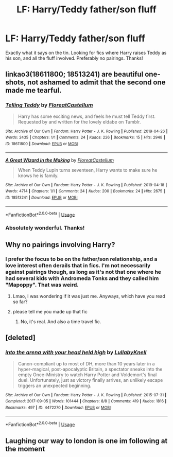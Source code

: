 #+TITLE: LF: Harry/Teddy father/son fluff

* LF: Harry/Teddy father/son fluff
:PROPERTIES:
:Author: ShredofInsanity
:Score: 17
:DateUnix: 1573513484.0
:DateShort: 2019-Nov-12
:FlairText: Request
:END:
Exactly what it says on the tin. Looking for fics where Harry raises Teddy as his son, and all the fluff involved. Preferably no pairings. Thanks!


** linkao3(18611800; 18513241) are beautiful one-shots, not ashamed to admit that the second one made me tearful.
:PROPERTIES:
:Author: KeyserWood
:Score: 10
:DateUnix: 1573526779.0
:DateShort: 2019-Nov-12
:END:

*** [[https://archiveofourown.org/works/18611800][*/Telling Teddy/*]] by [[https://www.archiveofourown.org/users/FloreatCastellum/pseuds/FloreatCastellum][/FloreatCastellum/]]

#+begin_quote
  Harry has some exciting news, and feels he must tell Teddy first. Requested by and written for the lovely eldabe on Tumblr.
#+end_quote

^{/Site/:} ^{Archive} ^{of} ^{Our} ^{Own} ^{*|*} ^{/Fandom/:} ^{Harry} ^{Potter} ^{-} ^{J.} ^{K.} ^{Rowling} ^{*|*} ^{/Published/:} ^{2019-04-26} ^{*|*} ^{/Words/:} ^{2435} ^{*|*} ^{/Chapters/:} ^{1/1} ^{*|*} ^{/Comments/:} ^{24} ^{*|*} ^{/Kudos/:} ^{226} ^{*|*} ^{/Bookmarks/:} ^{15} ^{*|*} ^{/Hits/:} ^{2948} ^{*|*} ^{/ID/:} ^{18611800} ^{*|*} ^{/Download/:} ^{[[https://archiveofourown.org/downloads/18611800/Telling%20Teddy.epub?updated_at=1556318135][EPUB]]} ^{or} ^{[[https://archiveofourown.org/downloads/18611800/Telling%20Teddy.mobi?updated_at=1556318135][MOBI]]}

--------------

[[https://archiveofourown.org/works/18513241][*/A Great Wizard in the Making/*]] by [[https://www.archiveofourown.org/users/FloreatCastellum/pseuds/FloreatCastellum][/FloreatCastellum/]]

#+begin_quote
  When Teddy Lupin turns seventeen, Harry wants to make sure he knows he is family.
#+end_quote

^{/Site/:} ^{Archive} ^{of} ^{Our} ^{Own} ^{*|*} ^{/Fandom/:} ^{Harry} ^{Potter} ^{-} ^{J.} ^{K.} ^{Rowling} ^{*|*} ^{/Published/:} ^{2019-04-18} ^{*|*} ^{/Words/:} ^{4714} ^{*|*} ^{/Chapters/:} ^{1/1} ^{*|*} ^{/Comments/:} ^{24} ^{*|*} ^{/Kudos/:} ^{200} ^{*|*} ^{/Bookmarks/:} ^{24} ^{*|*} ^{/Hits/:} ^{2675} ^{*|*} ^{/ID/:} ^{18513241} ^{*|*} ^{/Download/:} ^{[[https://archiveofourown.org/downloads/18513241/A%20Great%20Wizard%20in%20the.epub?updated_at=1559520042][EPUB]]} ^{or} ^{[[https://archiveofourown.org/downloads/18513241/A%20Great%20Wizard%20in%20the.mobi?updated_at=1559520042][MOBI]]}

--------------

*FanfictionBot*^{2.0.0-beta} | [[https://github.com/tusing/reddit-ffn-bot/wiki/Usage][Usage]]
:PROPERTIES:
:Author: FanfictionBot
:Score: 4
:DateUnix: 1573526816.0
:DateShort: 2019-Nov-12
:END:


*** Absolutely wonderful. Thanks!
:PROPERTIES:
:Author: ShredofInsanity
:Score: 3
:DateUnix: 1573534276.0
:DateShort: 2019-Nov-12
:END:


** Why no pairings involving Harry?
:PROPERTIES:
:Author: CuriousLurkerPresent
:Score: 3
:DateUnix: 1573519139.0
:DateShort: 2019-Nov-12
:END:

*** I prefer the focus to be on the father/son relationship, and a love interest often derails that in fics. I'm not necessarily against pairings though, as long as it's not that one where he had several kids with Andromeda Tonks and they called him "Mapoppy". That was weird.
:PROPERTIES:
:Author: ShredofInsanity
:Score: 10
:DateUnix: 1573521907.0
:DateShort: 2019-Nov-12
:END:

**** Lmao, I was wondering if it was just me. Anyways, which have you read so far?
:PROPERTIES:
:Author: CuriousLurkerPresent
:Score: 4
:DateUnix: 1573523083.0
:DateShort: 2019-Nov-12
:END:


**** please tell me you made up that fic
:PROPERTIES:
:Author: poondi
:Score: 3
:DateUnix: 1573523566.0
:DateShort: 2019-Nov-12
:END:

***** No, it's real. And also a time travel fic.
:PROPERTIES:
:Author: ShredofInsanity
:Score: 7
:DateUnix: 1573524198.0
:DateShort: 2019-Nov-12
:END:


** [deleted]
:PROPERTIES:
:Score: 3
:DateUnix: 1573529392.0
:DateShort: 2019-Nov-12
:END:

*** [[https://archiveofourown.org/works/4472270][*/into the arena with your head held high/*]] by [[https://www.archiveofourown.org/users/LullabyKnell/pseuds/LullabyKnell][/LullabyKnell/]]

#+begin_quote
  Canon-compliant up to most of DH, more than 10 years later in a hyper-magical, post-apocalyptic Britain, a spectator sneaks into the empty Once-Ministry to watch Harry Potter and Voldemort's final duel. Unfortunately, just as victory finally arrives, an unlikely escape triggers an unexpected beginning.
#+end_quote

^{/Site/:} ^{Archive} ^{of} ^{Our} ^{Own} ^{*|*} ^{/Fandom/:} ^{Harry} ^{Potter} ^{-} ^{J.} ^{K.} ^{Rowling} ^{*|*} ^{/Published/:} ^{2015-07-31} ^{*|*} ^{/Completed/:} ^{2017-09-05} ^{*|*} ^{/Words/:} ^{101444} ^{*|*} ^{/Chapters/:} ^{8/8} ^{*|*} ^{/Comments/:} ^{419} ^{*|*} ^{/Kudos/:} ^{1816} ^{*|*} ^{/Bookmarks/:} ^{497} ^{*|*} ^{/ID/:} ^{4472270} ^{*|*} ^{/Download/:} ^{[[https://archiveofourown.org/downloads/4472270/into%20the%20arena%20with%20your.epub?updated_at=1544577378][EPUB]]} ^{or} ^{[[https://archiveofourown.org/downloads/4472270/into%20the%20arena%20with%20your.mobi?updated_at=1544577378][MOBI]]}

--------------

*FanfictionBot*^{2.0.0-beta} | [[https://github.com/tusing/reddit-ffn-bot/wiki/Usage][Usage]]
:PROPERTIES:
:Author: FanfictionBot
:Score: 2
:DateUnix: 1573529420.0
:DateShort: 2019-Nov-12
:END:


** Laughing our way to london is one im following at the moment
:PROPERTIES:
:Author: MuscledParrot
:Score: 3
:DateUnix: 1573533462.0
:DateShort: 2019-Nov-12
:END:
